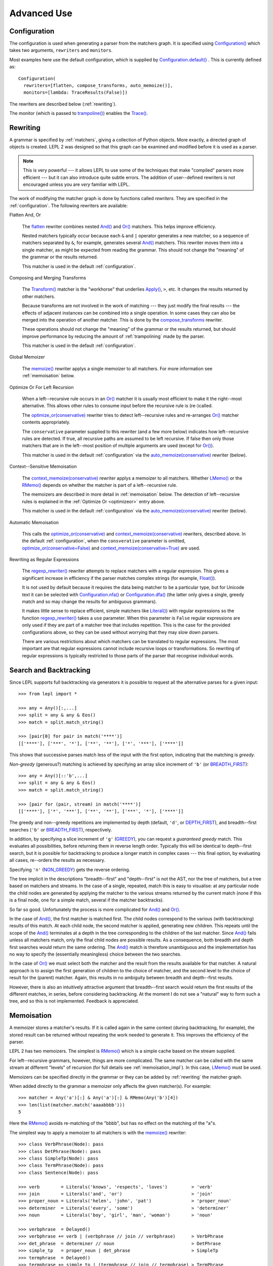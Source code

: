 
Advanced Use
============


.. index:: Configuration(), configuration, flatten, compose_transforms, auto_memoize, default configuration
.. _configuration:

Configuration
-------------

The configuration is used when generating a parser from the matchers graph.
It is specified using `Configuration()
<api/redirect.html#lepl.config.Configuration>`_ which takes two arguments,
``rewriters`` and ``monitors``.

Most examples here use the default configuration, which is supplied by
`Configuration.default()
<api/redirect.html#lepl.config.Configuration.default>`_ .  This is currently
defined as::

  Configuration(
    rewriters=[flatten, compose_transforms, auto_memoize()],
    monitors=[lambda: TraceResults(False)])

The rewriters are described below (:ref:`rewriting`).

The monitor (which is passed to `trampoline()
<api/redirect.html#lepl.parser.trampoline>`_) enables the `Trace()
<api/redirect.html#lepl.matchers.Trace>`_.


.. index:: rewriting
.. _rewriting:

Rewriting
---------

A grammar is specified by :ref:`matchers`, giving a collection of Python
objects.  More exactly, a directed graph of objects is created.  LEPL 2 was
designed so that this graph can be examined and modified before it is used as
a parser.

.. note::

  This is very powerful --- it allows LEPL to use some of the techniques that
  make "compiled" parsers more efficient --- but it can also introduce quite
  subtle errors.  The addition of user--defined rewriters is not encouraged
  unless you are *very* familiar with LEPL.

The work of modifying the matcher graph is done by functions called
*rewriters*.  They are specified in the :ref:`configuration`.  The following
rewriters are available:


.. index:: flatten

Flatten And, Or

  The `flatten <api/redirect.html#lepl.rewriters.flatten>`_ rewriter
  combines nested `And() <api/redirect.html#lepl.matchers.And>`_ and `Or()
  <api/redirect.html#lepl.matchers.Or>`_ matchers.  This helps improve
  efficiency.

  Nested matchers typically occur because each ``&`` and ``|`` operator
  generates a new matcher, so a sequence of matchers separated by ``&``, for
  example, generates several `And() <api/redirect.html#lepl.matchers.And>`_
  matchers.  This rewriter moves them into a single matcher, as might be
  expected from reading the grammar.  This should not change the "meaning" of
  the grammar or the results returned.

  This matcher is used in the default :ref:`configuration`.


.. index:: compose_transforms

Composing and Merging Transforms

  The `Transform() <api/redirect.html#lepl.matchers.Transform>`_ matcher is
  the "workhorse" that underlies `Apply()
  <api/redirect.html#lepl.matchers.Apply>`_, ``>``, etc.  It changes the
  results returned by other matchers.

  Because transforms are not involved in the work of matching --- they just
  modify the final results --- the effects of adjacent instances can be
  combined into a single operation.  In some cases they can also be merged
  into the operation of another matcher.  This is done by the
  `compose_transforms <api/redirect.html#lepl.rewriters.compose_transforms>`_
  rewriter.

  These operations should not change the "meaning" of the grammar or the
  results returned, but should improve performance by reducing the amount of
  :ref:`trampolining` made by the parser.

  This matcher is used in the default :ref:`configuration`.


.. index:: memoize()

Global Memoizer

  The `memoize() <api/redirect.html#lepl.rewriters.memoize>`_ rewriter applys
  a single memoizer to all matchers.  For more information see
  :ref:`memoisation` below.


.. index:: optimize_or()
.. _optimizeor:

Optimize Or For Left Recursion

  When a left--recursive rule occurs in an `Or()
  <api/redirect.html#lepl.matchers.Or>`_ matcher it is usually most efficient
  to make it the right--most alternative.  This allows other rules to consume
  input before the recursive rule is (re-)called.

  The `optimize_or(conservative)
  <api/redirect.html#lepl.rewriters.optimize_or>`_ rewriter tries to detect
  left--recursive rules and re-arranges `Or()
  <api/redirect.html#lepl.matchers.Or>`_ matcher contents appropriately.

  The ``conservative`` parameter supplied to this rewriter (and a few more
  below) indicates how left--recursive rules are detected.  If true, all
  recursive paths are assumed to be left recursive.  If false then only those
  matchers that are in the left--most position of multiple arguments are used
  (except for `Or() <api/redirect.html#lepl.matchers.Or>`_).

  This matcher is used in the default :ref:`configuration` via the
  `auto_memoize(conservative)
  <api/redirect.html#lepl.rewriters.auto_memoize>`_ rewriter (below).


.. index:: context_memoize()

Context--Sensitive Memoisation

  The `context_memoize(conservative)
  <api/redirect.html#lepl.rewriters.context_memoize>`_ rewriter applys a
  memoizer to all matchers.  Whether `LMemo()
  <api/redirect.html#lepl.memo.LMemo>`_ or the `RMemo()
  <api/redirect.html#lepl.memo.RMemo>`_ depends on whether the matcher is part
  of a left--recursive rule.

  The memoizers are described in more detail in :ref:`memoisation` below.  The
  detection of left--recursive rules is explained in the :ref:`Optimize Or
  <optimizeor>` entry above.

  This matcher is used in the default :ref:`configuration` via the
  `auto_memoize(conservative)
  <api/redirect.html#lepl.rewriters.auto_memoize>`_ rewriter (below).


.. index:: auto_memoize()

Automatic Memoisation

  This calls the `optimize_or(conservative)
  <api/redirect.html#lepl.rewriters.optimize_or>`_ and
  `context_memoize(conservative)
  <api/redirect.html#lepl.rewriters.context_memoize>`_ rewriters, described
  above.  In the default :ref:`configuration`, when the ``consverative``
  parameter is omitted, `optimize_or(conservative=False)
  <api/redirect.html#lepl.rewriters.optimize_or>`_ and
  `context_memoize(conservative=True)
  <api/redirect.html#lepl.rewriters.context_memoize>`_ are used.


.. index:: regexp_rewriter()

Rewriting as Regular Expressions

  The `regexp_rewriter()
  <api/redirect.html#lepl.regexp.rewriters.regexp_rewriter>`_ rewriter
  attempts to replace matchers with a regular expression.  This gives a
  significant increase in efficiency if the parser matches complex strings
  (for example, `Float() <api/redirect.html#lepl.matchers.Float>`_).

  It is not used by default 
  because it requires the data being matcher to be a particular type, but
  for Unicode text it can be selected with `Configuration.nfa()
  <api/redirect.html#lepl.config.Configuration.nfa>`_ or `Configuration.dfa()
  <api/redirect.html#lepl.config.Configuration.dfa>`_ (the latter only gives a
  single, greedy match and so may change the results for ambiguous grammars).

  It makes little sense to replace efficient, simple matchers like `Literal()
  <api/redirect.html#lepl.matchers.Literal>`_) with regular expressions so the
  function `regexp_rewriter()
  <api/redirect.html#lepl.regexp.rewriters.regexp_rewriter>`_ takes a ``use``
  parameter.  When this parameter is ``False`` regular expressions are only
  used if they are part of a matcher tree that includes repetition.  This is
  the case for the provided configurations above, so they can be used without
  worrying that they may slow down parsers.

  There are various restrictions about which matchers can be translated to
  regular expressions.  The most important are that regular expressions cannot
  include recursive loops or transformations.  So rewriting of regular
  expressions is typically restricted to those parts of the parser that
  recognise individual words.
  

.. index:: search, backtracking .. _backtracking:

Search and Backtracking
-----------------------

Since LEPL supports full backtracking via generators it is possible to request
all the alternative parses for a given input::

  >>> from lepl import *

  >>> any = Any()[:,...]
  >>> split = any & any & Eos()
  >>> match = split.match_string()

  >>> [pair[0] for pair in match('****')]
  [['****'], ['***', '*'], ['**', '**'], ['*', '***'], ['****']]

This shows that successive parses match less of the input with the first
option, indicating that the matching is *greedy*.

*Non-greedy* (generous?) matching is achieved by specifying an array slice
increment of ``'b'`` (or `BREADTH_FIRST
<api/redirect.html#lepl.matchers.BREADTH_FIRST>`_)::

  >>> any = Any()[::'b',...]
  >>> split = any & any & Eos()
  >>> match = split.match_string()

  >>> [pair for (pair, stream) in match('****')]
  [['****'], ['*', '***'], ['**', '**'], ['***', '*'], ['****']]

The greedy and non--greedy repetitions are implemented by depth (default,
``'d'``, or `DEPTH_FIRST <api/redirect.html#lepl.matchers.DEPTH_FIRST>`_),
and breadth--first searches (``'b'`` or `BREADTH_FIRST
<api/redirect.html#lepl.matchers.BREADTH_FIRST>`_), respectively.

In addition, by specifying a slice increment of ``'g'`` (`GREEDY
<api/redirect.html#lepl.matchers.GREEDY>`_), you can request a *guaranteed
greedy* match.  This evaluates all possibilities, before returning them in
reverse length order.  Typically this will be identical to depth--first
search, but it is possible for backtracking to produce a longer match in
complex cases --- this final option, by evaluating all cases, re--orders the
results as necessary.

Specifying ``'n'`` (`NON_GREEDY
<api/redirect.html#lepl.matchers.NON_GREEDY>`_) gets the reverse ordering.

The tree implicit in the descriptions "breadth--first" and "depth--first" is
not the AST, nor the tree of matchers, but a tree based on matchers and
streams.  In the case of a single, repeated, match this is easy to visualise:
at any particular node the child nodes are generated by applying the matcher
to the various streams returned by the current match (none if this is a final
node, one for a simple match, several if the matcher backtracks).

So far so good.  Unfortunately the process is more complicated for `And()
<api/redirect.html#lepl.matchers.And>`_ and `Or()
<api/redirect.html#lepl.matchers.Or>`_.

In the case of `And() <api/redirect.html#lepl.matchers.And>`_, the first
matcher is matched first.  The child nodes correspond to the various (with
backtracking) results of this match.  At each child node, the second matcher
is applied, generating new children.  This repeats until the scope of the
`And() <api/redirect.html#lepl.matchers.And>`_ terminates at a depth in the
tree corresponding to the children of the last matcher.  Since `And()
<api/redirect.html#lepl.matchers.And>`_ fails unless all matchers match, only
the final child nodes are possible results.  As a consequence, both breadth
and depth first searches would return the same ordering.  The `And()
<api/redirect.html#lepl.matchers.And>`_ match is therefore unambiguous and the
implementation has no way to specify the (essentially meaningless) choice
between the two searches.

In the case of `Or() <api/redirect.html#lepl.matchers.Or>`_ we must select
both the matcher and the result from the results available for that matcher.
A natural approach is to assign the first generation of children to the choice
of matcher, and the second level to the choice of result for the (parent)
matcher.  Again, this results in no ambiguity between breadth and depth--first
results.

However, there is also an intuitively attractive argument that breadth--first
search would return the first results of the different matches, in series,
before considering backtracking.  At the moment I do not see a "natural" way
to form such a tree, and so this is not implemented.  Feedback is appreciated.


.. index:: memoisation, RMemo(), LMemo(), memoize(), ambiguous grammars, left-recursion, context_memoize(), auto_memoize()
.. _memoisation:

Memoisation
-----------

A memoizer stores a matcher's results.  If it is called again in the same
context (during backtracking, for example), the stored result can be returned
without repeating the work needed to generate it.  This improves the
efficiency of the parser.

LEPL 2 has two memoizers.  The simplest is `RMemo()
<api/redirect.html#lepl.memo.RMemo>`_ which is a simple cache based on the
stream supplied.

For left--recursive grammars, however, things are more complicated.  The same
matcher can be called with the same stream at different "levels" of recursion
(for full details see :ref:`memoisation_impl`).  In this case, `LMemo()
<api/redirect.html#lepl.memo.LMemo>`_ must be used.

Memoizers can be specified directly in the grammar or they can be added by
:ref:`rewriting` the matcher graph.  

When added directly to the grammar a memoizer only affects the given
matcher(s).  For example::

  >>> matcher = Any('a')[:] & Any('a')[:] & RMemo(Any('b')[4])
  >>> len(list(matcher.match('aaaabbbb')))
  5

Here the `RMemo() <api/redirect.html#lepl.memo.RMemo>`_ avoids re-matching of
the "bbbb", but has no effect on the matching of the "a"s.

.. _left_recursion:

The simplest way to apply a memoizer to all matchers is with the `memoize()
<api/redirect.html#lepl.rewriters.memoize>`_ rewriter::

  >>> class VerbPhrase(Node): pass
  >>> class DetPhrase(Node): pass
  >>> class SimpleTp(Node): pass
  >>> class TermPhrase(Node): pass
  >>> class Sentence(Node): pass

  >>> verb        = Literals('knows', 'respects', 'loves')         > 'verb'
  >>> join        = Literals('and', 'or')                          > 'join'
  >>> proper_noun = Literals('helen', 'john', 'pat')               > 'proper_noun'
  >>> determiner  = Literals('every', 'some')                      > 'determiner'
  >>> noun        = Literals('boy', 'girl', 'man', 'woman')        > 'noun'
        
  >>> verbphrase  = Delayed()
  >>> verbphrase += verb | (verbphrase // join // verbphrase)      > VerbPhrase
  >>> det_phrase  = determiner // noun                             > DetPhrase
  >>> simple_tp   = proper_noun | det_phrase                       > SimpleTp
  >>> termphrase  = Delayed()
  >>> termphrase += simple_tp | (termphrase // join // termphrase) > TermPhrase
  >>> sentence    = termphrase // verbphrase // termphrase & Eos() > Sentence
    
  >>> p = sentence.null_matcher(
  >>>         Configuration(rewriters=[memoize(LMemo)], 
  >>>                       monitors=[lambda: TraceResults(False)]))
  >>> len(list(p('every boy or some girl and helen and john or pat knows '
  >>>            'and respects or loves every boy or some girl and pat or '
  >>>            'john and helen')))
  392

This example is left--recursive and very ambiguous.  With `LMemo()
<api/redirect.html#lepl.memo.LMemo>`_ added to all matchers it can be parsed
with no problems.

It is also possible to use the `context_memoize()
<api/redirect.html#lepl.rewriters.context_memoize>`_ or `auto_memoize()
<api/redirect.html#lepl.rewriters.auto_memoize>`_ rewriters.  Both of these
attempt to detect left--recursive rules, so that the less efficient `LMemo()
<api/redirect.html#lepl.memo.LMemo>`_ is only used where necessary.

The default :ref:`configuration` uses `auto_memoize(conservative=False)
<api/redirect.html#lepl.rewriters.auto_memoize>`_, which should provide the
most efficient parser in most cases.  It is possible that some grammars will
need to use the more conservative algorithm to detect left--recursive loops,
via `auto_memoize(conservative=True)
<api/redirect.html#lepl.rewriters.auto_memoize>`_.

